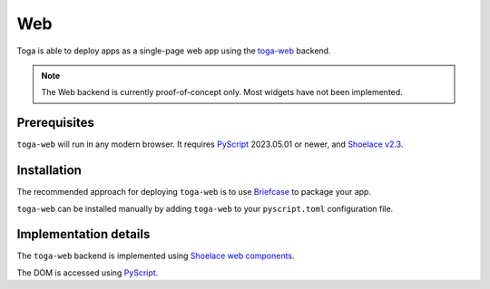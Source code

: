 ===
Web
===

Toga is able to deploy apps as a single-page web app using the `toga-web
<https://github.com/beeware/toga/tree/main/web>`__ backend.

.. note::

    The Web backend is currently proof-of-concept only. Most widgets have not been
    implemented.

Prerequisites
-------------

``toga-web`` will run in any modern browser. It requires `PyScript
<https://pyscript.net>`__ 2023.05.01 or newer, and `Shoelace v2.3
<https://shoelace.style>`__.

Installation
------------

The recommended approach for deploying ``toga-web`` is to use `Briefcase
<https://briefcase.readthedocs.org>`__ to package your app.

``toga-web`` can be installed manually by adding ``toga-web`` to your ``pyscript.toml``
configuration file.

Implementation details
----------------------

The ``toga-web`` backend is implemented using `Shoelace web components
<https://shoelace.style>`__.

The DOM is accessed using `PyScript <https://pyscript.net>`__.
